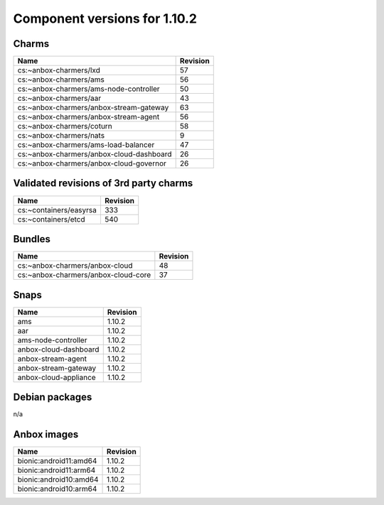 .. _component-versions-1.10.2:

=============================
Component versions for 1.10.2
=============================

Charms
======
.. list-table::
   :header-rows: 1

   * - Name
     - Revision
   * - cs:~anbox-charmers/lxd
     - 57
   * - cs:~anbox-charmers/ams
     - 56
   * - cs:~anbox-charmers/ams-node-controller
     - 50
   * - cs:~anbox-charmers/aar
     - 43
   * - cs:~anbox-charmers/anbox-stream-gateway
     - 63
   * - cs:~anbox-charmers/anbox-stream-agent
     - 56
   * - cs:~anbox-charmers/coturn
     - 58
   * - cs:~anbox-charmers/nats
     - 9
   * - cs:~anbox-charmers/ams-load-balancer
     - 47
   * - cs:~anbox-charmers/anbox-cloud-dashboard
     - 26
   * - cs:~anbox-charmers/anbox-cloud-governor
     - 26


Validated revisions of 3rd party charms
=======================================
.. list-table::
   :header-rows: 1

   * - Name
     - Revision
   * - cs:~containers/easyrsa
     - 333
   * - cs:~containers/etcd
     - 540

Bundles
=======
.. list-table::
   :header-rows: 1

   * - Name
     - Revision
   * - cs:~anbox-charmers/anbox-cloud
     - 48
   * - cs:~anbox-charmers/anbox-cloud-core
     - 37

Snaps
=====
.. list-table::
   :header-rows: 1

   * - Name
     - Revision
   * - ams
     - 1.10.2
   * - aar
     - 1.10.2
   * - ams-node-controller
     - 1.10.2
   * - anbox-cloud-dashboard
     - 1.10.2
   * - anbox-stream-agent
     - 1.10.2
   * - anbox-stream-gateway
     - 1.10.2
   * - anbox-cloud-appliance
     - 1.10.2

Debian packages
===============
n/a

Anbox images
============
.. list-table::
   :header-rows: 1

   * - Name
     - Revision
   * - bionic:android11:amd64
     - 1.10.2
   * - bionic:android11:arm64
     - 1.10.2
   * - bionic:android10:amd64
     - 1.10.2
   * - bionic:android10:arm64
     - 1.10.2
